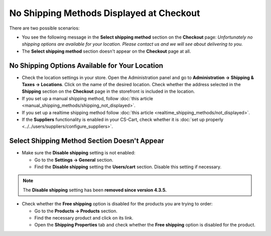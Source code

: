 *****************************************
No Shipping Methods Displayed at Checkout
*****************************************

There are two possible scenarios:

* You see the following message in the **Select shipping method** section on the **Checkout** page: *Unfortunately no shipping options are available for your location. Please contact us and we will see about delivering to you.*

* The **Select shipping method** section doesn't appear on the **Checkout** page at all.

===============================================
No Shipping Options Available for Your Location
===============================================

* Check the location settings in your store. Open the Administration panel and go to **Administration → Shipping & Taxes → Locations**. Click on the name of the desired location. Check whether the address selected in the **Shipping** section on the **Checkout** page in the storefront is included in the location.

* If you set up a manual shipping method, follow :doc:`this article <manual_shipping_methods/shipping_not_displayed>`.

* If you set up a realtime shipping method follow :doc:`this article <realtime_shipping_methods/not_displayed>`.

* If the **Suppliers** functionality is enabled in your CS-Cart, check whether it is :doc:`set up properly <../../users/suppliers/configure_suppliers>`.

=============================================
Select Shipping Method Section Doesn't Appear
============================================= 

* Make sure the **Disable shipping** setting is not enabled:

  * Go to the **Settings → General** section.
  * Find the **Disable shipping** setting the **Users/cart** section. Disable this setting if necessary.

.. note::

    The **Disable shipping** setting has been **removed since version 4.3.5.**

* Check whether the **Free shipping** option is disabled for the products you are trying to order:

  * Go to the **Products → Products** section.
  * Find the necessary product and click on its link.
  * Open the **Shipping Properties**  tab and check whether the **Free shipping** option is disabled for the product.
